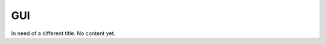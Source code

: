 ========================
GUI
========================

In need of a different title.
No content yet.